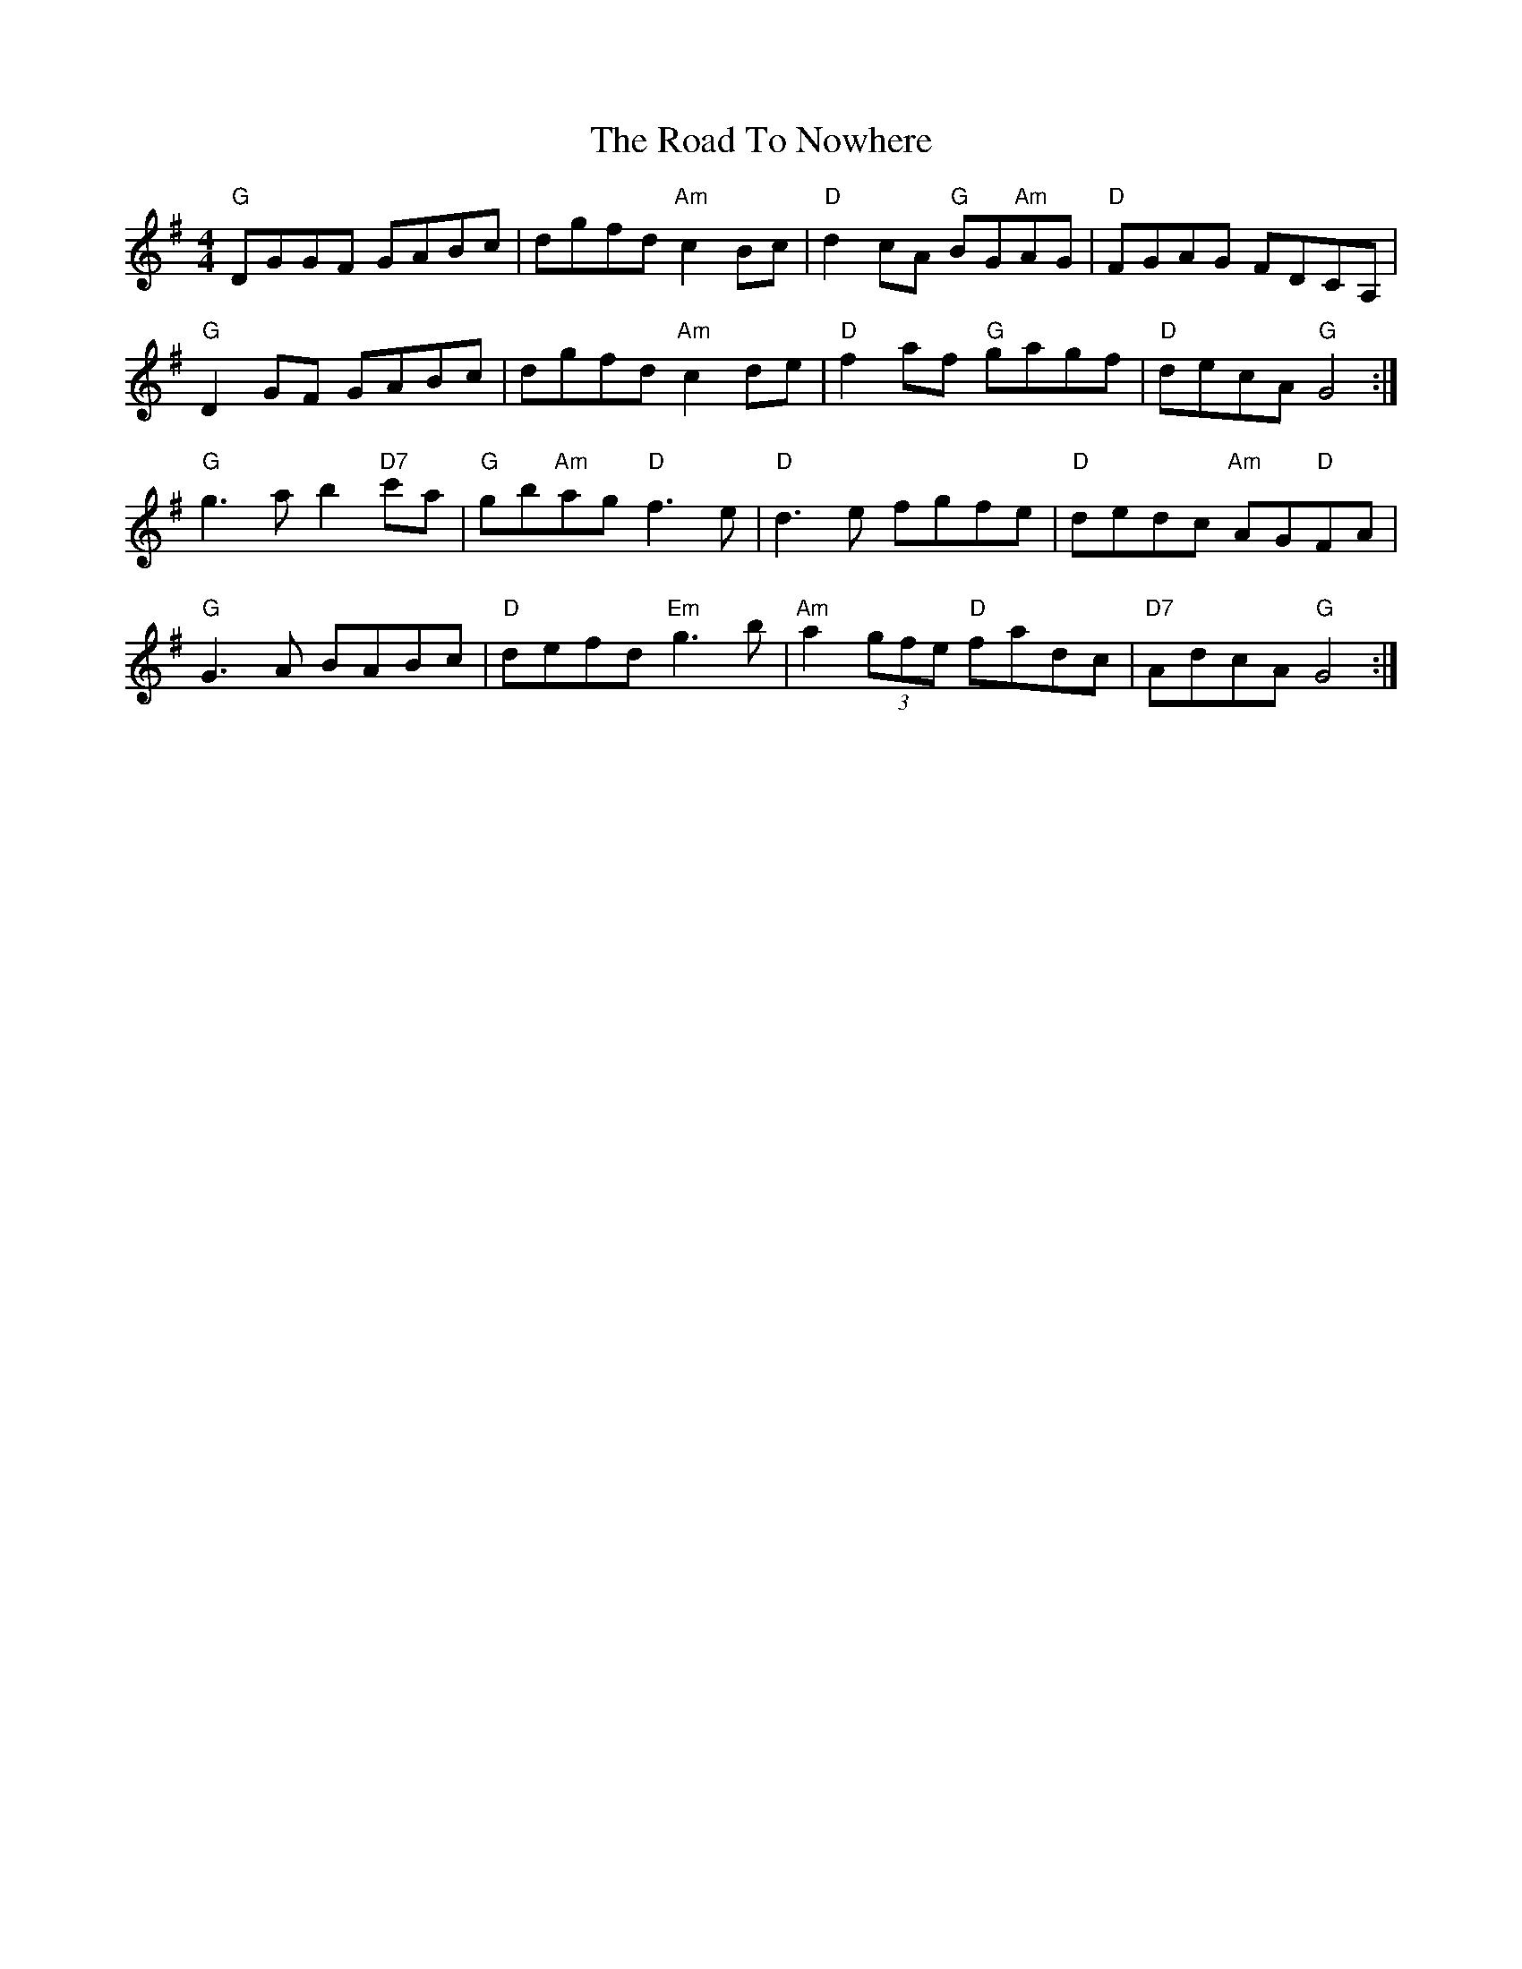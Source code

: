 X: 34769
T: Road To Nowhere, The
R: reel
M: 4/4
K: Gmajor
"G"DGGF GABc|dgfd "Am"c2 Bc|"D"d2 cA "G"BG"Am"AG|"D"FGAG FDCA,|
"G"D2 GF GABc|dgfd "Am"c2 de|"D" f2 af "G" gagf|"D" decA "G" G4:|
"G"g3 a b2 "D7"c'a|"G"gb"Am"ag "D"f3 e|"D"d3 e fgfe|"D"dedc "Am" AG"D"FA|
"G"G3 A BABc|"D"defd "Em" g3 b|"Am"a2 (3gfe "D" fadc|"D7" AdcA "G" G4:|


